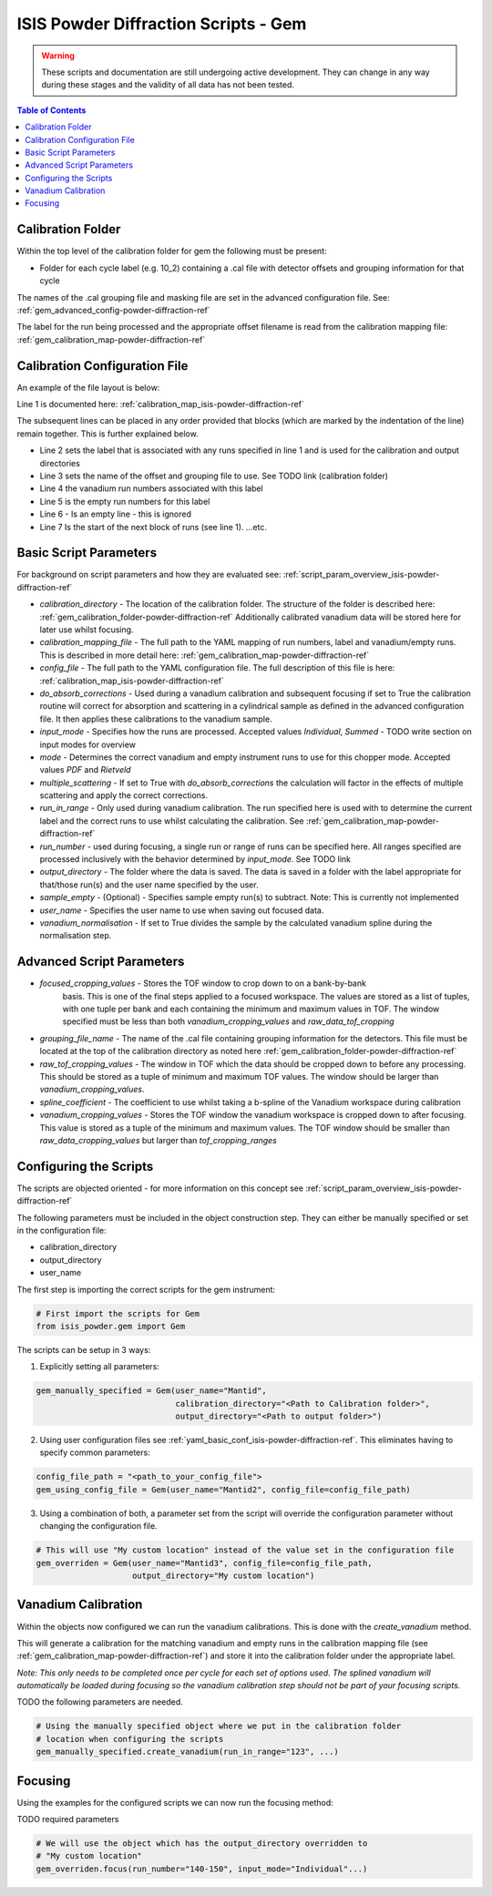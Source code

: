 .. _isis-powder-diffraction-gem-ref:

=======================================
ISIS Powder Diffraction Scripts - Gem
=======================================

.. warning:: These scripts and documentation are still undergoing active development.
             They can change in any way during these stages and the validity of all
             data has not been tested.

.. contents:: Table of Contents
    :local:



.. _gem_calibration_folder-powder-diffraction-ref:

Calibration Folder
------------------
Within the top level of the calibration folder for gem the following
must be present:

- Folder for each cycle label (e.g. 10_2) containing a .cal file with detector
  offsets and grouping information for that cycle

The names of the .cal grouping file and masking file are set in the advanced
configuration file. See: :ref:`gem_advanced_config-powder-diffraction-ref`

The label for the run being processed and the appropriate offset filename is
read from the calibration mapping file: :ref:`gem_calibration_map-powder-diffraction-ref`

.. _gem_calibration_map-powder-diffraction-ref:

Calibration Configuration File
------------------------------
An example of the file layout is below:

.. code-block:: yaml
  :linenos:

  123-130, 135-140:
    label : "10_1"
    offset_file_name : "offsets_example_10_1.cal"
    vanadium_run_numbers : "123-125"
    empty_run_numbers : "126-130"

  141-145:
    label : "10_2"
    ...etc.

Line 1 is documented here: :ref:`calibration_map_isis-powder-diffraction-ref`

The subsequent lines can be placed in any order provided that blocks (which are
marked by the indentation of the line) remain together. This is further explained
below.

- Line 2 sets the label that is associated with any runs specified in line 1
  and is used for the calibration and output directories
- Line 3 sets the name of the offset and grouping file to use.
  See TODO link (calibration folder)
- Line 4 the vanadium run numbers associated with this label
- Line 5 is the empty run numbers for this label
- Line 6 - Is an empty line - this is ignored
- Line 7 Is the start of the next block of runs (see line 1). ...etc.

Basic Script Parameters
-----------------------
For background on script parameters and how they are evaluated see:
:ref:`script_param_overview_isis-powder-diffraction-ref`

- `calibration_directory` - The location of the calibration folder. The structure
  of the folder is described here: :ref:`gem_calibration_folder-powder-diffraction-ref`
  Additionally calibrated vanadium data will be stored here for later
  use whilst focusing.

- `calibration_mapping_file` - The full path to the YAML mapping of run numbers,
  label and vanadium/empty runs. This is described in more detail here:
  :ref:`gem_calibration_map-powder-diffraction-ref`

- `config_file` - The full path to the YAML configuration file. The full description
  of this file is here: :ref:`calibration_map_isis-powder-diffraction-ref`

- `do_absorb_corrections` - Used during a vanadium calibration and subsequent focusing
  if set to True the calibration routine will correct for absorption and scattering
  in a cylindrical sample as defined in the advanced configuration file. It then applies
  these calibrations to the vanadium sample.

- `input_mode` - Specifies how the runs are processed. Accepted values `Individual`,
  `Summed` - TODO write section on input modes for overview

- `mode` - Determines the correct vanadium and empty instrument runs to use for
  this chopper mode. Accepted values `PDF` and `Rietveld`

- `multiple_scattering` - If set to True with `do_absorb_corrections` the calculation
  will factor in the effects of multiple scattering and apply the correct corrections.

- `run_in_range` - Only used during vanadium calibration. The run specified here
  is used with to determine the current label and the correct runs to use whilst
  calculating the calibration. See :ref:`gem_calibration_map-powder-diffraction-ref`

- `run_number` - used during focusing, a single run or range of runs can be specified here.
  All ranges specified are processed inclusively with the behavior determined by
  `input_mode`. See TODO link

- `output_directory` - The folder where the data is saved. The data is saved
  in a folder with the label appropriate for that/those run(s) and the user name
  specified by the user.

- `sample_empty` - (Optional) - Specifies sample empty run(s) to subtract. Note:
  This is currently not implemented

- `user_name` - Specifies the user name to use when saving out focused data.

- `vanadium_normalisation` - If set to True divides the sample by the calculated vanadium
  spline during the normalisation step.

.. _gem_advanced_config-powder-diffraction-ref:

Advanced Script Parameters
--------------------------

- `focused_cropping_values` - Stores the TOF window to crop down to on a bank-by-bank
   basis. This is one of the final steps applied to a focused workspace. The values
   are stored as a list of tuples, with one tuple per bank and each containing
   the minimum and maximum values in TOF. The window specified must be less than
   both `vanadium_cropping_values` and `raw_data_tof_cropping`

- `grouping_file_name` - The name of the .cal file containing grouping information
  for the detectors. This file must be located at the top of the calibration
  directory as noted here :ref:`gem_calibration_folder-powder-diffraction-ref`

- `raw_tof_cropping_values` - The window in TOF which the data should be cropped
  down to before any processing. This should be stored as a tuple of minimum and
  maximum TOF values. The window should be larger than `vanadium_cropping_values`.

- `spline_coefficient` - The coefficient to use whilst taking a b-spline of the
  Vanadium workspace during calibration

- `vanadium_cropping_values` - Stores the TOF window the vanadium workspace is
  cropped down to after focusing. This value is stored as a tuple of the minimum
  and maximum values. The TOF window should be smaller than `raw_data_cropping_values`
  but larger than `tof_cropping_ranges`

Configuring the Scripts
-----------------------
The scripts are objected oriented - for more information on this concept see
:ref:`script_param_overview_isis-powder-diffraction-ref`

The following parameters must be included in the object construction step.
They can either be manually specified or set in the configuration file:

- calibration_directory
- output_directory
- user_name

The first step is importing the correct scripts for the gem instrument:


.. code-block:: python

  # First import the scripts for Gem
  from isis_powder.gem import Gem

The scripts can be setup in 3 ways:

1. Explicitly setting all parameters:

.. code-block:: python

  gem_manually_specified = Gem(user_name="Mantid",
                               calibration_directory="<Path to Calibration folder>",
                               output_directory="<Path to output folder>")

2. Using user configuration files see :ref:`yaml_basic_conf_isis-powder-diffraction-ref`.
   This eliminates having to specify common parameters:

.. code-block:: python

  config_file_path = "<path_to_your_config_file">
  gem_using_config_file = Gem(user_name="Mantid2", config_file=config_file_path)

3. Using a combination of both, a parameter set from the script will override the
   configuration parameter without changing the configuration file.

.. code-block:: python

  # This will use "My custom location" instead of the value set in the configuration file
  gem_overriden = Gem(user_name="Mantid3", config_file=config_file_path,
                      output_directory="My custom location")


Vanadium Calibration
--------------------
Within the objects now configured we can run the vanadium calibrations. This
is done with the `create_vanadium` method.

This will generate a calibration for the matching vanadium and empty runs in
the calibration mapping file (see :ref:`gem_calibration_map-powder-diffraction-ref`)
and store it into the calibration folder under the appropriate label.

*Note: This only needs to be completed once per cycle for each set of options used.
The splined vanadium will automatically be loaded during focusing so the
vanadium calibration step should not be part of your focusing scripts.*

TODO the following parameters are needed.

.. code-block:: python

  # Using the manually specified object where we put in the calibration folder
  # location when configuring the scripts
  gem_manually_specified.create_vanadium(run_in_range="123", ...)

Focusing
---------
Using the examples for the configured scripts we can now run the focusing method:

TODO required parameters

.. code-block:: python

  # We will use the object which has the output_directory overridden to
  # "My custom location"
  gem_overriden.focus(run_number="140-150", input_mode="Individual"...)

